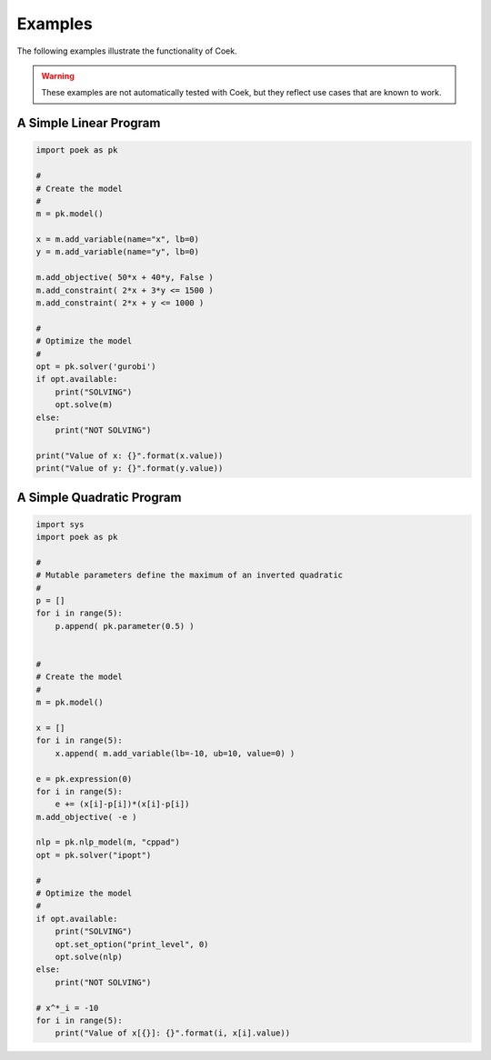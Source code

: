 Examples
========

The following examples illustrate the functionality of Coek.

.. warning::
    These examples are not automatically tested with Coek, but they reflect
    use cases that are known to work.

A Simple Linear Program
-----------------------

.. code-block::

    import poek as pk
    
    #
    # Create the model
    #
    m = pk.model()

    x = m.add_variable(name="x", lb=0)
    y = m.add_variable(name="y", lb=0)

    m.add_objective( 50*x + 40*y, False )
    m.add_constraint( 2*x + 3*y <= 1500 )
    m.add_constraint( 2*x + y <= 1000 )

    #
    # Optimize the model
    #
    opt = pk.solver('gurobi')
    if opt.available:
        print("SOLVING")
        opt.solve(m)
    else:
        print("NOT SOLVING")

    print("Value of x: {}".format(x.value))
    print("Value of y: {}".format(y.value))

A Simple Quadratic Program
--------------------------

.. code-block::

    import sys
    import poek as pk

    #
    # Mutable parameters define the maximum of an inverted quadratic
    #
    p = []
    for i in range(5):
        p.append( pk.parameter(0.5) )


    #
    # Create the model
    #
    m = pk.model()

    x = []
    for i in range(5):
        x.append( m.add_variable(lb=-10, ub=10, value=0) )

    e = pk.expression(0)
    for i in range(5):
        e += (x[i]-p[i])*(x[i]-p[i])
    m.add_objective( -e )

    nlp = pk.nlp_model(m, "cppad")
    opt = pk.solver("ipopt")

    #
    # Optimize the model
    #
    if opt.available:
        print("SOLVING")
        opt.set_option("print_level", 0)
        opt.solve(nlp)
    else:
        print("NOT SOLVING")

    # x^*_i = -10
    for i in range(5):
        print("Value of x[{}]: {}".format(i, x[i].value))

